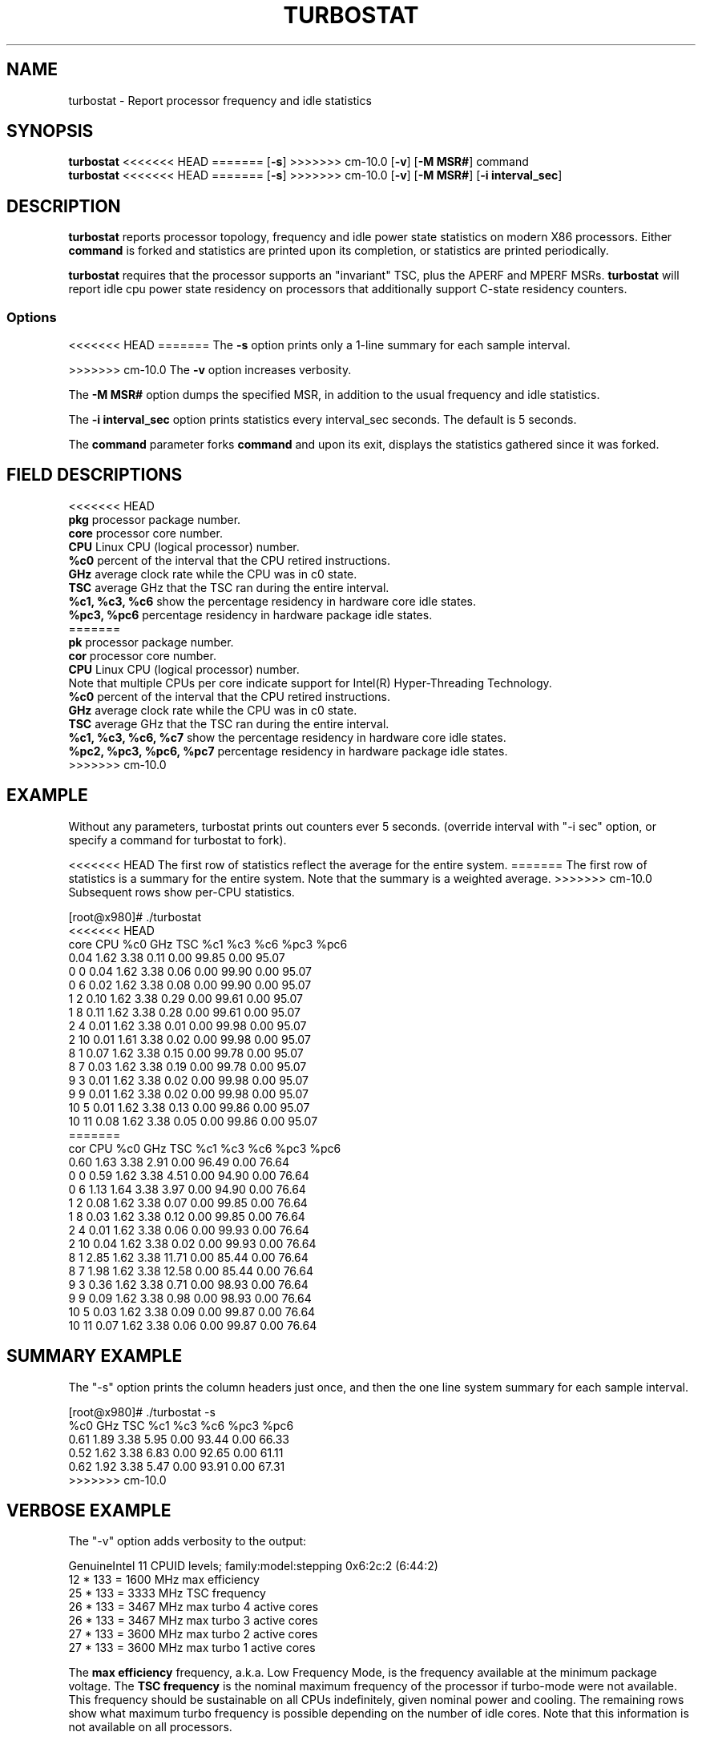 .TH TURBOSTAT 8
.SH NAME
turbostat \- Report processor frequency and idle statistics
.SH SYNOPSIS
.ft B
.B turbostat
<<<<<<< HEAD
=======
.RB [ "\-s" ]
>>>>>>> cm-10.0
.RB [ "\-v" ]
.RB [ "\-M MSR#" ]
.RB command
.br
.B turbostat
<<<<<<< HEAD
=======
.RB [ "\-s" ]
>>>>>>> cm-10.0
.RB [ "\-v" ]
.RB [ "\-M MSR#" ]
.RB [ "\-i interval_sec" ]
.SH DESCRIPTION
\fBturbostat \fP reports processor topology, frequency
and idle power state statistics on modern X86 processors.
Either \fBcommand\fP is forked and statistics are printed
upon its completion, or statistics are printed periodically.

\fBturbostat \fP
requires that the processor
supports an "invariant" TSC, plus the APERF and MPERF MSRs.
\fBturbostat \fP will report idle cpu power state residency
on processors that additionally support C-state residency counters.

.SS Options
<<<<<<< HEAD
=======
The \fB-s\fP option prints only a 1-line summary for each sample interval.
.PP
>>>>>>> cm-10.0
The \fB-v\fP option increases verbosity.
.PP
The \fB-M MSR#\fP option dumps the specified MSR,
in addition to the usual frequency and idle statistics.
.PP
The \fB-i interval_sec\fP option prints statistics every \fiinterval_sec\fP seconds.
The default is 5 seconds.
.PP
The \fBcommand\fP parameter forks \fBcommand\fP and upon its exit,
displays the statistics gathered since it was forked.
.PP
.SH FIELD DESCRIPTIONS
.nf
<<<<<<< HEAD
\fBpkg\fP processor package number.
\fBcore\fP processor core number.
\fBCPU\fP Linux CPU (logical processor) number.
\fB%c0\fP percent of the interval that the CPU retired instructions.
\fBGHz\fP average clock rate while the CPU was in c0 state.
\fBTSC\fP average GHz that the TSC ran during the entire interval.
\fB%c1, %c3, %c6\fP show the percentage residency in hardware core idle states.
\fB%pc3, %pc6\fP percentage residency in hardware package idle states.
=======
\fBpk\fP processor package number.
\fBcor\fP processor core number.
\fBCPU\fP Linux CPU (logical processor) number.
Note that multiple CPUs per core indicate support for Intel(R) Hyper-Threading Technology.
\fB%c0\fP percent of the interval that the CPU retired instructions.
\fBGHz\fP average clock rate while the CPU was in c0 state.
\fBTSC\fP average GHz that the TSC ran during the entire interval.
\fB%c1, %c3, %c6, %c7\fP show the percentage residency in hardware core idle states.
\fB%pc2, %pc3, %pc6, %pc7\fP percentage residency in hardware package idle states.
>>>>>>> cm-10.0
.fi
.PP
.SH EXAMPLE
Without any parameters, turbostat prints out counters ever 5 seconds.
(override interval with "-i sec" option, or specify a command
for turbostat to fork).

<<<<<<< HEAD
The first row of statistics reflect the average for the entire system.
=======
The first row of statistics is a summary for the entire system.
Note that the summary is a weighted average.
>>>>>>> cm-10.0
Subsequent rows show per-CPU statistics.

.nf
[root@x980]# ./turbostat
<<<<<<< HEAD
core CPU   %c0   GHz  TSC   %c1    %c3    %c6   %pc3   %pc6
          0.04 1.62 3.38   0.11   0.00  99.85   0.00  95.07
  0   0   0.04 1.62 3.38   0.06   0.00  99.90   0.00  95.07
  0   6   0.02 1.62 3.38   0.08   0.00  99.90   0.00  95.07
  1   2   0.10 1.62 3.38   0.29   0.00  99.61   0.00  95.07
  1   8   0.11 1.62 3.38   0.28   0.00  99.61   0.00  95.07
  2   4   0.01 1.62 3.38   0.01   0.00  99.98   0.00  95.07
  2  10   0.01 1.61 3.38   0.02   0.00  99.98   0.00  95.07
  8   1   0.07 1.62 3.38   0.15   0.00  99.78   0.00  95.07
  8   7   0.03 1.62 3.38   0.19   0.00  99.78   0.00  95.07
  9   3   0.01 1.62 3.38   0.02   0.00  99.98   0.00  95.07
  9   9   0.01 1.62 3.38   0.02   0.00  99.98   0.00  95.07
 10   5   0.01 1.62 3.38   0.13   0.00  99.86   0.00  95.07
 10  11   0.08 1.62 3.38   0.05   0.00  99.86   0.00  95.07
=======
cor CPU    %c0  GHz  TSC    %c1    %c3    %c6   %pc3   %pc6
          0.60 1.63 3.38   2.91   0.00  96.49   0.00  76.64
  0   0   0.59 1.62 3.38   4.51   0.00  94.90   0.00  76.64
  0   6   1.13 1.64 3.38   3.97   0.00  94.90   0.00  76.64
  1   2   0.08 1.62 3.38   0.07   0.00  99.85   0.00  76.64
  1   8   0.03 1.62 3.38   0.12   0.00  99.85   0.00  76.64
  2   4   0.01 1.62 3.38   0.06   0.00  99.93   0.00  76.64
  2  10   0.04 1.62 3.38   0.02   0.00  99.93   0.00  76.64
  8   1   2.85 1.62 3.38  11.71   0.00  85.44   0.00  76.64
  8   7   1.98 1.62 3.38  12.58   0.00  85.44   0.00  76.64
  9   3   0.36 1.62 3.38   0.71   0.00  98.93   0.00  76.64
  9   9   0.09 1.62 3.38   0.98   0.00  98.93   0.00  76.64
 10   5   0.03 1.62 3.38   0.09   0.00  99.87   0.00  76.64
 10  11   0.07 1.62 3.38   0.06   0.00  99.87   0.00  76.64
.fi
.SH SUMMARY EXAMPLE
The "-s" option prints the column headers just once,
and then the one line system summary for each sample interval.

.nf
[root@x980]# ./turbostat -s
   %c0  GHz  TSC    %c1    %c3    %c6   %pc3   %pc6
  0.61 1.89 3.38   5.95   0.00  93.44   0.00  66.33
  0.52 1.62 3.38   6.83   0.00  92.65   0.00  61.11
  0.62 1.92 3.38   5.47   0.00  93.91   0.00  67.31
>>>>>>> cm-10.0
.fi
.SH VERBOSE EXAMPLE
The "-v" option adds verbosity to the output:

.nf
GenuineIntel 11 CPUID levels; family:model:stepping 0x6:2c:2 (6:44:2)
12 * 133 = 1600 MHz max efficiency
25 * 133 = 3333 MHz TSC frequency
26 * 133 = 3467 MHz max turbo 4 active cores
26 * 133 = 3467 MHz max turbo 3 active cores
27 * 133 = 3600 MHz max turbo 2 active cores
27 * 133 = 3600 MHz max turbo 1 active cores

.fi
The \fBmax efficiency\fP frequency, a.k.a. Low Frequency Mode, is the frequency
available at the minimum package voltage.  The \fBTSC frequency\fP is the nominal
maximum frequency of the processor if turbo-mode were not available.  This frequency
should be sustainable on all CPUs indefinitely, given nominal power and cooling.
The remaining rows show what maximum turbo frequency is possible
depending on the number of idle cores.  Note that this information is
not available on all processors.
.SH FORK EXAMPLE
If turbostat is invoked with a command, it will fork that command
and output the statistics gathered when the command exits.
eg. Here a cycle soaker is run on 1 CPU (see %c0) for a few seconds
until ^C while the other CPUs are mostly idle:

.nf
[root@x980 lenb]# ./turbostat cat /dev/zero > /dev/null
<<<<<<< HEAD

^Ccore CPU   %c0   GHz  TSC   %c1    %c3    %c6   %pc3   %pc6
           8.49 3.63 3.38  16.23   0.66  74.63   0.00   0.00
   0   0   1.22 3.62 3.38  32.18   0.00  66.60   0.00   0.00
   0   6   0.40 3.61 3.38  33.00   0.00  66.60   0.00   0.00
   1   2   0.11 3.14 3.38   0.19   3.95  95.75   0.00   0.00
   1   8   0.05 2.88 3.38   0.25   3.95  95.75   0.00   0.00
   2   4   0.00 3.13 3.38   0.02   0.00  99.98   0.00   0.00
   2  10   0.00 3.09 3.38   0.02   0.00  99.98   0.00   0.00
   8   1   0.04 3.50 3.38  14.43   0.00  85.54   0.00   0.00
   8   7   0.03 2.98 3.38  14.43   0.00  85.54   0.00   0.00
   9   3   0.00 3.16 3.38 100.00   0.00   0.00   0.00   0.00
   9   9  99.93 3.63 3.38   0.06   0.00   0.00   0.00   0.00
  10   5   0.01 2.82 3.38   0.08   0.00  99.91   0.00   0.00
  10  11   0.02 3.36 3.38   0.06   0.00  99.91   0.00   0.00
6.950866 sec

.fi
Above the cycle soaker drives cpu9 up 3.6 Ghz turbo limit
while the other processors are generally in various states of idle.

Note that cpu3 is an HT sibling sharing core9
with cpu9, and thus it is unable to get to an idle state
deeper than c1 while cpu9 is busy.

Note that turbostat reports average GHz of 3.61, while
the arithmetic average of the GHz column above is 3.24.
=======
^C
cor CPU    %c0  GHz  TSC    %c1    %c3    %c6   %pc3   %pc6
          8.63 3.64 3.38  14.46   0.49  76.42   0.00   0.00
  0   0   0.34 3.36 3.38  99.66   0.00   0.00   0.00   0.00
  0   6  99.96 3.64 3.38   0.04   0.00   0.00   0.00   0.00
  1   2   0.14 3.50 3.38   1.75   2.04  96.07   0.00   0.00
  1   8   0.38 3.57 3.38   1.51   2.04  96.07   0.00   0.00
  2   4   0.01 2.65 3.38   0.06   0.00  99.93   0.00   0.00
  2  10   0.03 2.12 3.38   0.04   0.00  99.93   0.00   0.00
  8   1   0.91 3.59 3.38  35.27   0.92  62.90   0.00   0.00
  8   7   1.61 3.63 3.38  34.57   0.92  62.90   0.00   0.00
  9   3   0.04 3.38 3.38   0.20   0.00  99.76   0.00   0.00
  9   9   0.04 3.29 3.38   0.20   0.00  99.76   0.00   0.00
 10   5   0.03 3.08 3.38   0.12   0.00  99.85   0.00   0.00
 10  11   0.05 3.07 3.38   0.10   0.00  99.85   0.00   0.00
4.907015 sec

.fi
Above the cycle soaker drives cpu6 up 3.6 Ghz turbo limit
while the other processors are generally in various states of idle.

Note that cpu0 is an HT sibling sharing core0
with cpu6, and thus it is unable to get to an idle state
deeper than c1 while cpu6 is busy.

Note that turbostat reports average GHz of 3.64, while
the arithmetic average of the GHz column above is lower.
>>>>>>> cm-10.0
This is a weighted average, where the weight is %c0.  ie. it is the total number of
un-halted cycles elapsed per time divided by the number of CPUs.
.SH NOTES

.B "turbostat "
must be run as root.

.B "turbostat "
reads hardware counters, but doesn't write them.
So it will not interfere with the OS or other programs, including
multiple invocations of itself.

\fBturbostat \fP
may work poorly on Linux-2.6.20 through 2.6.29,
as \fBacpi-cpufreq \fPperiodically cleared the APERF and MPERF
in those kernels.

The APERF, MPERF MSRs are defined to count non-halted cycles.
Although it is not guaranteed by the architecture, turbostat assumes
that they count at TSC rate, which is true on all processors tested to date.

.SH REFERENCES
"Intel® Turbo Boost Technology
in Intel® Core™ Microarchitecture (Nehalem) Based Processors"
http://download.intel.com/design/processor/applnots/320354.pdf

"Intel® 64 and IA-32 Architectures Software Developer's Manual
Volume 3B: System Programming Guide"
http://www.intel.com/products/processor/manuals/

.SH FILES
.ta
.nf
/dev/cpu/*/msr
.fi

.SH "SEE ALSO"
msr(4), vmstat(8)
.PP
<<<<<<< HEAD
.SH AUTHORS
=======
.SH AUTHOR
>>>>>>> cm-10.0
.nf
Written by Len Brown <len.brown@intel.com>
